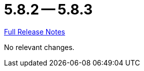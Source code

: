 // SPDX-FileCopyrightText: 2023 Artemis Changelog Contributors
//
// SPDX-License-Identifier: CC-BY-SA-4.0

= 5.8.2 -- 5.8.3

link:https://github.com/ls1intum/Artemis/releases/tag/5.8.3[Full Release Notes]

No relevant changes.
